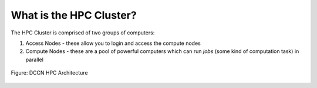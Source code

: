 What is the HPC Cluster?
**********************

The HPC Cluster is comprised of two groups of computers:

1. Access Nodes - these allow you to login and access the compute nodes
2. Compute Nodes - these are a pool of powerful computers which can run *jobs* (some kind of computation task) in parallel

.. figure:: hpc_vnc.png
    :figwidth: 100%
    :align: center

    Figure: DCCN HPC Architecture